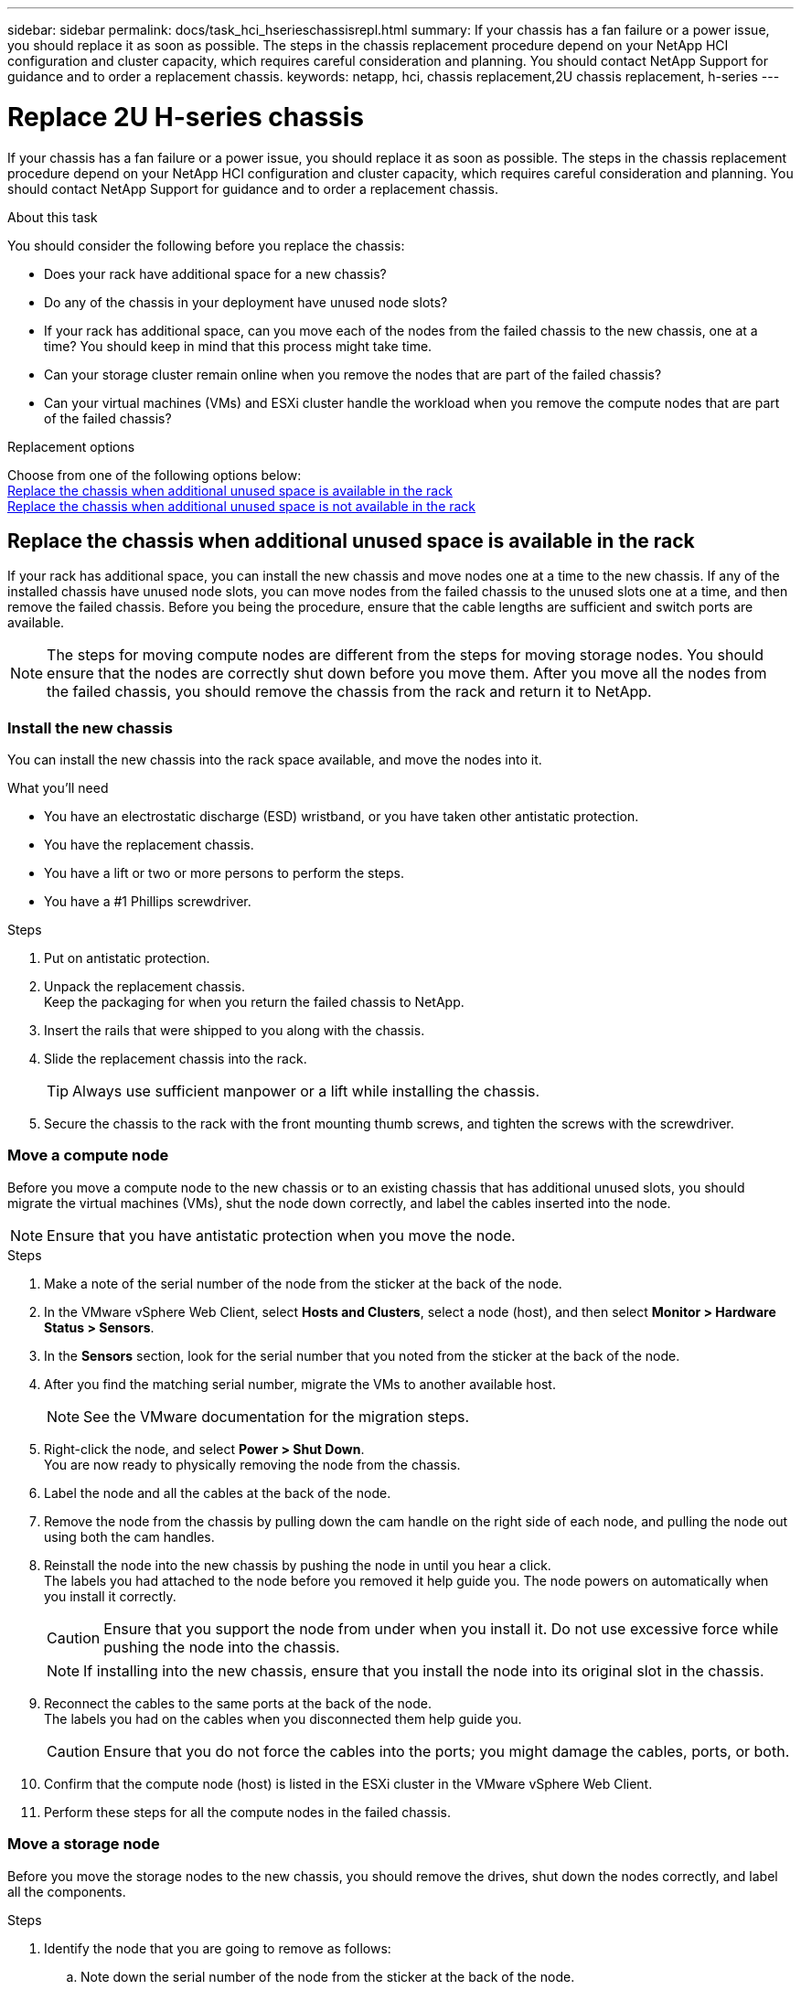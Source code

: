 ---
sidebar: sidebar
permalink: docs/task_hci_hserieschassisrepl.html
summary: If your chassis has a fan failure or a power issue, you should replace it as soon as possible. The steps in the chassis replacement procedure depend on your NetApp HCI configuration and cluster capacity, which requires careful consideration and planning. You should contact NetApp Support for guidance and to order a replacement chassis.
keywords: netapp, hci, chassis replacement,2U chassis replacement, h-series
---

= Replace 2U H-series chassis
:hardbreaks:
:nofooter:
:icons: font
:linkattrs:
:imagesdir: ../media/

[.lead]
If your chassis has a fan failure or a power issue, you should replace it as soon as possible. The steps in the chassis replacement procedure depend on your NetApp HCI configuration and cluster capacity, which requires careful consideration and planning. You should contact NetApp Support for guidance and to order a replacement chassis.

.About this task
You should consider the following before you replace the chassis:

* Does your rack have additional space for a new chassis?
* Do any of the chassis in your deployment have unused node slots?
* If your rack has additional space, can you move each of the nodes from the failed chassis to the new chassis, one at a time? You should keep in mind that this process might take time.
* Can your storage cluster remain online when you remove the nodes that are part of the failed chassis?
* Can your virtual machines (VMs) and ESXi cluster handle the workload when you remove the compute nodes that are part of the failed chassis?

.Replacement options

Choose from one of the following options below:
<<Replace the chassis when additional unused space is available in the rack>>
<<Replace the chassis when additional unused space is not available in the rack>>

== Replace the chassis when additional unused space is available in the rack
If your rack has additional space, you can install the new chassis and move nodes one at a time to the new chassis. If any of the installed chassis have unused node slots, you can move nodes from the failed chassis to the unused slots one at a time, and then remove the failed chassis. Before you being the procedure, ensure that the cable lengths are sufficient and switch ports are available.

NOTE: The steps for moving compute nodes are different from the steps for moving storage nodes. You should ensure that the nodes are correctly shut down before you move them. After you move all the nodes from the failed chassis, you should remove the chassis from the rack and return it to NetApp.

=== Install the new chassis
You can install the new chassis into the rack space available, and move the nodes into it.

.What you'll need
* You have an electrostatic discharge (ESD) wristband, or you have taken other antistatic protection.
* You have the replacement chassis.
* You have a lift or two or more persons to perform the steps.
* You have a #1 Phillips screwdriver.

.Steps

. Put on antistatic protection.
. Unpack the replacement chassis.
Keep the packaging for when you return the failed chassis to NetApp.
. Insert the rails that were shipped to you along with the chassis.
. Slide the replacement chassis into the rack.
+
TIP: Always use sufficient manpower or a lift while installing the chassis.

. Secure the chassis to the rack with the front mounting thumb screws, and tighten the screws with the screwdriver.

=== Move a compute node
Before you move a compute node to the new chassis or to an existing chassis that has additional unused slots, you should migrate the virtual machines (VMs), shut the node down correctly, and label the cables inserted into the node.

NOTE: Ensure that you have antistatic protection when you move the node.

.Steps

. Make a note of the serial number of the node from the sticker at the back of the node.
. In the VMware vSphere Web Client, select *Hosts and Clusters*, select a node (host), and then select *Monitor > Hardware Status > Sensors*.
. In the *Sensors* section, look for the serial number that you noted from the sticker at the back of the node.
. After you find the matching serial number, migrate the VMs to another available host.
+
NOTE: See the VMware documentation for the migration steps.

. Right-click the node, and select *Power > Shut Down*.
You are now ready to physically removing the node from the chassis.
. Label the node and all the cables at the back of the node.
. Remove the node from the chassis by pulling down the cam handle on the right side of each node, and pulling the node out using both the cam handles.
. Reinstall the node into the new chassis by pushing the node in until you hear a click.
The labels you had attached to the node before you removed it help guide you. The node powers on automatically when you install it correctly.
+
CAUTION: Ensure that you support the node from under when you install it. Do not use excessive force while pushing the node into the chassis.
+
NOTE: If installing into the new chassis, ensure that you install the node into its original slot in the chassis.

. Reconnect the cables to the same ports at the back of the node.
The labels you had on the cables when you disconnected them help guide you.
+
CAUTION: Ensure that you do not force the cables into the ports; you might damage the cables, ports, or both.

. Confirm that the compute node (host) is listed in the ESXi cluster in the VMware vSphere Web Client.
. Perform these steps for all the compute nodes in the failed chassis.

=== Move a storage node
Before you move the storage nodes to the new chassis, you should remove the drives, shut down the nodes correctly, and label all the components.

.Steps

. Identify the node that you are going to remove as follows:
.. Note down the serial number of the node from the sticker at the back of the node.
.. In the VMware vSphere Web Client, select *NetApp Element Management*, and copy the MVIP IP address.
.. Use the MVIP IP address in a web browser to log in to the NetApp Element software UI with the user name and password that you configured in the NetApp Deployment Engine.
.. Select *Cluster > Nodes*.
.. Match the serial number you noted down with the serial number (service tag) listed.
.. Make a note of the node ID of the node.
. After you identify the node, move iSCSI sessions away from the node by using the following API call:
`wget --no-check-certificate -q --user=<USER> --password=<PASS> -O - --post-data '{ "method":"MovePrimariesAwayFromNode", "params":{"nodeID":<NODEID>} }' https://<MVIP>/json-rpc/8.0`
MVIP is the MVIP IP address, NODEID is the node ID, USER is the user name you configured in the NetApp Deployment Engine when you set up NetApp HCI, and PASS is the password you configured in the NetApp Deployment Engine when you set up NetApp HCI.
. Select *Cluster > Drives* to remove the drives associated with the node.
+
NOTE: You should wait for the drives that you removed to show up as Available before you remove the node.

. Select *Cluster > Nodes > Actions > Remove* to remove the node.
. Use the following API call to shut down the node:
`wget --no-check-certificate -q --user=<USER> --password=<PASS> -O - --post-data '{ "method":"Shutdown", "params":{"option":"halt", "nodes":[ <NODEID>]} }' https://<MVIP>/json-rpc/8.0`
MVIP is the MVIP IP address, NODEID is the node ID, USER is the user name you configured in the NetApp Deployment Engine when you set up NetApp HCI, and PASS is the password you configured in the NetApp Deployment Engine when you set up NetApp HCI.
After the node is shut down, you are ready to physically remove it from the chassis.
. Remove the drives from the node in the chassis as follows:
.. Remove the bezel.
.. Label the drives.
.. Open the cam handle, and slide each drive out carefully using both hands.
.. Place the drives on an antistatic, level surface.
. Remove the node from the chassis as follows:
.. Label the node and cables attached to it.
.. Pull down the cam handle on the right side of each node, and pull the node out using both the cam handles.
. Reinstall the node into the chassis by pushing the node in until you hear a click.
The labels you had attached to the node before you removed it help guide you.
+
CAUTION: Ensure that you support the node from under when you install it. Do not use excessive force while pushing the node into the chassis.
+
NOTE: If installing into the new chassis, ensure that you install the node into its original slot in the chassis.

. Install the drives into their respective slots in the node by pressing down the cam handle on each drive until it clicks.
. Reconnect the cables to the same ports at the back of the node.
The labels you had attached to the cables when you disconnected them will help guide you.
+
CAUTION: Ensure that you do not force the cables into the ports; you might damage the cables, ports, or both.

. After the node powers on, add the node to the cluster.
+
NOTE: It might take up to 15 minutes for the node to get added and be displayed under *Nodes > Active*.

. Add the drives.
. Perform these steps for all the storage nodes in the chassis.

== Replace the chassis when additional unused space is not available in the rack
If your rack does not have additional space and if none of the chassis in your deployment has unused node slots, you should determine what can stay online, if anything, before you do the replacement procedure.

.About this task

You should take the following points into consideration before you do the chassis replacement:

* Can your storage cluster remain online without the storage nodes in the failed chassis?
If the answer is no, you should shut down all the nodes (both compute and storage) in your NetApp HCI deployment.
If the answer is yes, you can shut down only the storage nodes in the failed chassis.
* Can your VMs and ESXi cluster stay online without the compute nodes in the failed chassis?
If the answer is no, you must shut down or migrate the appropriate VMs to be able to shut down the compute nodes in the failed chassis.
If the answer is yes, you can shut down only the compute nodes in the failed chassis.

=== Shut down a compute node
Before you move the compute node to the new chassis, you should migrate the VMs, shut it down correctly, and label the cables inserted into the node.

.Steps
. Make a note of the serial number of the node from the sticker at the back of the node.
. In the VMware vSphere Web Client, select *Hosts and Clusters*, select a node (host), and then select *Monitor > Hardware Status > Sensors*.
. In the *Sensors* section, look for the serial number that you noted from the sticker at the back of the node.
. After you find the matching serial number, migrate the VMs to another available host.
+
NOTE: See the VMware documentation for the migration steps.

. Right-click the node, and select *Power > Shut Down*.
You are now ready to physically removing the node from the chassis.

=== Shut down a storage node
See the steps <<move a storage node,here>>.

=== Remove the node
You should ensure that you remove the node carefully from the chassis and label all the components. The steps to physically remove the node are the same for both storage and compute nodes. For a storage node, remove the drive before you remove the node.

.Steps
. For a storage node, remove the drives from the node in the chassis as follows:
.. Remove the bezel.
.. Label the drives.
.. Open the cam handle, and slide each drive out carefully using both hands.
.. Place the drives on an antistatic, level surface.
. Remove the node from the chassis as follows:
.. Label the node and cables attached to it.
.. Pull down the cam handle on the right side of each node, and pull the node out using both the cam handles.
. Perform these steps for all the nodes you want to remove.
You are now ready to remove the failed chassis.

=== Replace the chassis
If your rack does not have additional space, you should uninstall the failed chassis and replace it with the new chassis.

.Steps
. Put on antistatic protection.
. Unpack the replacement chassis, and keep it on a level surface.
Keep the packaging for when you return the failed unit to NetApp.
. Remove the failed chassis from the rack, and place it on a level surface.
+
NOTE: Use sufficient manpower or a lift while moving a chassis.

. Remove the rails.
. Install the new rails that were shipped to you with the replacement chassis.
. Slide the replacement chassis into the rack.
. Secure the chassis to the rack with the front mounting thumb screws, and tighten the screws with the screwdriver.
. Install the nodes into the new chassis as follows:
.. Reinstall the node into its original slot in the chassis by pushing the node in until you hear a click.
The labels you attached to the node before you removed it help guide you.
+
CAUTION: Ensure that you support the node from under when you install it. Do not use excessive force while pushing the node into the chassis.

.. For storage nodes, install the drives into their respective slots in the node by pressing down the cam handle on each drive until it clicks.
.. Reconnect the cables to the same ports at the back of the node.
The labels you attached to the cables when you disconnected them help guide you.
+
CAUTION: Ensure that you do not force the cables into the ports; you might damage the cables, ports, or both.

. Ensure that the nodes are online as follows:
+
[%header,cols=2*]
|===
|Option
|Steps

|If you reinstalled all the nodes (both storage and compute) in your NetApp HCI deployment
a|
. In the VMware vSphere Web Client, confirm that the compute nodes (hosts) are listed in the ESXi cluster.
. In the Element plug-in for vCenter server, confirm that the storage nodes are listed as Active.

|If you reinstalled only the nodes in the failed chassis
a|
. In the VMware vSphere Web Client, confirm that the compute nodes (hosts) are listed in the ESXi cluster.
. In the Element plug-in for vCenter server, select *Cluster > Nodes > Pending*.
. Select the node, and select *Add*.
+
NOTE: It might take up to 15 minutes for the node to get added and be displayed under *Nodes > Active*.

. Select *Drives*.
. From the Available list, add the drives.
. Perform these steps for all the storage nodes you reinstalled.

|===
. Verify that the volumes and datastores are up and accessible.

== Find more information
* https://www.netapp.com/us/documentation/hci.aspx[NetApp HCI Resources page^]
* http://docs.netapp.com/sfe-122/index.jsp[SolidFire and Element Software Documentation Center^]
